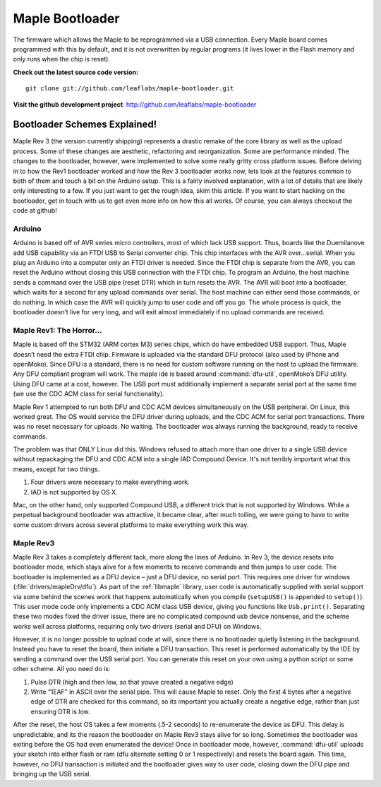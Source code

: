 .. highlight:: sh

==================
 Maple Bootloader
==================

The firmware which allows the Maple to be reprogrammed via a USB
connection. Every Maple board comes programmed with this by default,
and it is not overwritten by regular programs (it lives lower in the
Flash memory and only runs when the chip is reset).

**Check out the latest source code version:** ::

  git clone git://github.com/leaflabs/maple-bootloader.git

**Visit the github development project**: http://github.com/leaflabs/maple-bootloader

Bootloader Schemes Explained!
-----------------------------

Maple Rev 3 (the version currently shipping) represents a drastic
remake of the core library as well as the upload process. Some of
these changes are aesthetic, refactoring and reorganization. Some are
performance minded. The changes to the bootloader, however, were
implemented to solve some really gritty cross platform issues.  Before
delving in to how the Rev1 bootloader worked and how the Rev 3
bootloader works now, lets look at the features common to both of them
and touch a bit on the Arduino setup. This is a fairly involved
explanation, with a lot of details that are likely only interesting to
a few. If you just want to get the rough idea, skim this article. If
you want to start hacking on the bootloader, get in touch with us to
get even more info on how this all works.  Of course, you can always
checkout the code at github!

Arduino
^^^^^^^

Arduino is based off of AVR series micro controllers, most of which
lack USB support. Thus, boards like the Duemilanove add USB capability
via an FTDI USB to Serial converter chip. This chip interfaces with
the AVR over…serial. When you plug an Arduino into a computer only an
FTDI driver is needed. Since the FTDI chip is separate from the AVR,
you can reset the Arduino without closing this USB connection with the
FTDI chip. To program an Arduino, the host machine sends a command
over the USB pipe (reset DTR) which in turn resets the AVR. The AVR
will boot into a bootloader, which waits for a second for any upload
commands over serial. The host machine can either send those commands,
or do nothing. In which case the AVR will quickly jump to user code
and off you go.  The whole process is quick, the bootloader doesn’t
live for very long, and will exit almost immediately if no upload
commands are received.

Maple Rev1: The Horror...
^^^^^^^^^^^^^^^^^^^^^^^^^^^

Maple is based off the STM32 (ARM cortex M3) series chips, which do
have embedded USB support. Thus, Maple doesn’t need the extra FTDI
chip. Firmware is uploaded via the standard DFU protocol (also used by
iPhone and openMoko). Since DFU is a standard, there is no need for
custom software running on the host to upload the firmware. Any DFU
compliant program will work. The maple ide is based around
:command:`dfu-util`, openMoko’s DFU utility. Using DFU came at a cost,
however. The USB port must additionally implement a separate serial
port at the same time (we use the CDC ACM class for serial
functionality).

Maple Rev 1 attempted to run both DFU and CDC ACM devices
simultaneously on the USB peripheral. On Linux, this worked great. The
OS would service the DFU driver during uploads, and the CDC ACM for
serial port transactions. There was no reset necessary for uploads. No
waiting.  The bootloader was always running the background, ready to
receive commands.

The problem was that ONLY Linux did this.  Windows refused to attach
more than one driver to a single USB device without repackaging the
DFU and CDC ACM into a single IAD Compound Device. It's not terribly
important what this means, except for two things.

1. Four drivers were necessary to make everything work.
2. IAD is not supported by OS X.

Mac, on the other hand, only supported Compound USB, a different trick
that is not supported by Windows. While a perpetual background
bootloader was attractive, it became clear, after much toiling, we
were going to have to write some custom drivers across several
platforms to make everything work this way.

Maple Rev3
^^^^^^^^^^

Maple Rev 3 takes a completely different tack, more along the lines of
Arduino.  In Rev 3, the device resets into bootloader mode, which
stays alive for a few moments to receive commands and then jumps to
user code. The bootloader is implemented as a DFU device – just a DFU
device, no serial port. This requires one driver for windows
(:file:`drivers/mapleDrv/dfu`). As part of the :ref:`libmaple`
library, user code is automatically supplied with serial support via
some behind the scenes work that happens automatically when you
compile (``setupUSB()`` is appended to ``setup()``). This user mode
code only implements a CDC ACM class USB device, giving you functions
like ``Usb.print()``. Separating these two modes fixed the driver
issue, there are no complicated compound usb device nonsense, and the
scheme works well across platforms, requiring only two drivers (serial
and DFU) on Windows.

However, it is no longer possible to upload code at will, since there
is no bootloader quietly listening in the background. Instead you have
to reset the board, then initiate a DFU transaction. This reset is
performed automatically by the IDE by sending a command over the USB
serial port. You can generate this reset on your own using a python
script or some other scheme. All you need do is:

1. Pulse DTR (high and then low, so that youve created a negative
   edge)
2. Write “1EAF” in ASCII over the serial pipe. This will cause Maple
   to reset. Only the first 4 bytes after a negative edge of DTR are
   checked for this command, so its important you actually create a
   negative edge, rather than just ensuring DTR is low.

After the reset, the host OS takes a few moments (.5-2 seconds) to
re-enumerate the device as DFU. This delay is unpredictable, and its
the reason the bootloader on Maple Rev3 stays alive for so
long. Sometimes the bootloader was exiting before the OS had even
enumerated the device! Once in bootloader mode, however,
:command:`dfu-util` uploads your sketch into either flash or ram (dfu
alternate setting 0 or 1 respectively) and resets the board again.
This time, however, no DFU transaction is initiated and the bootloader
gives way to user code, closing down the DFU pipe and bringing up the
USB serial.
